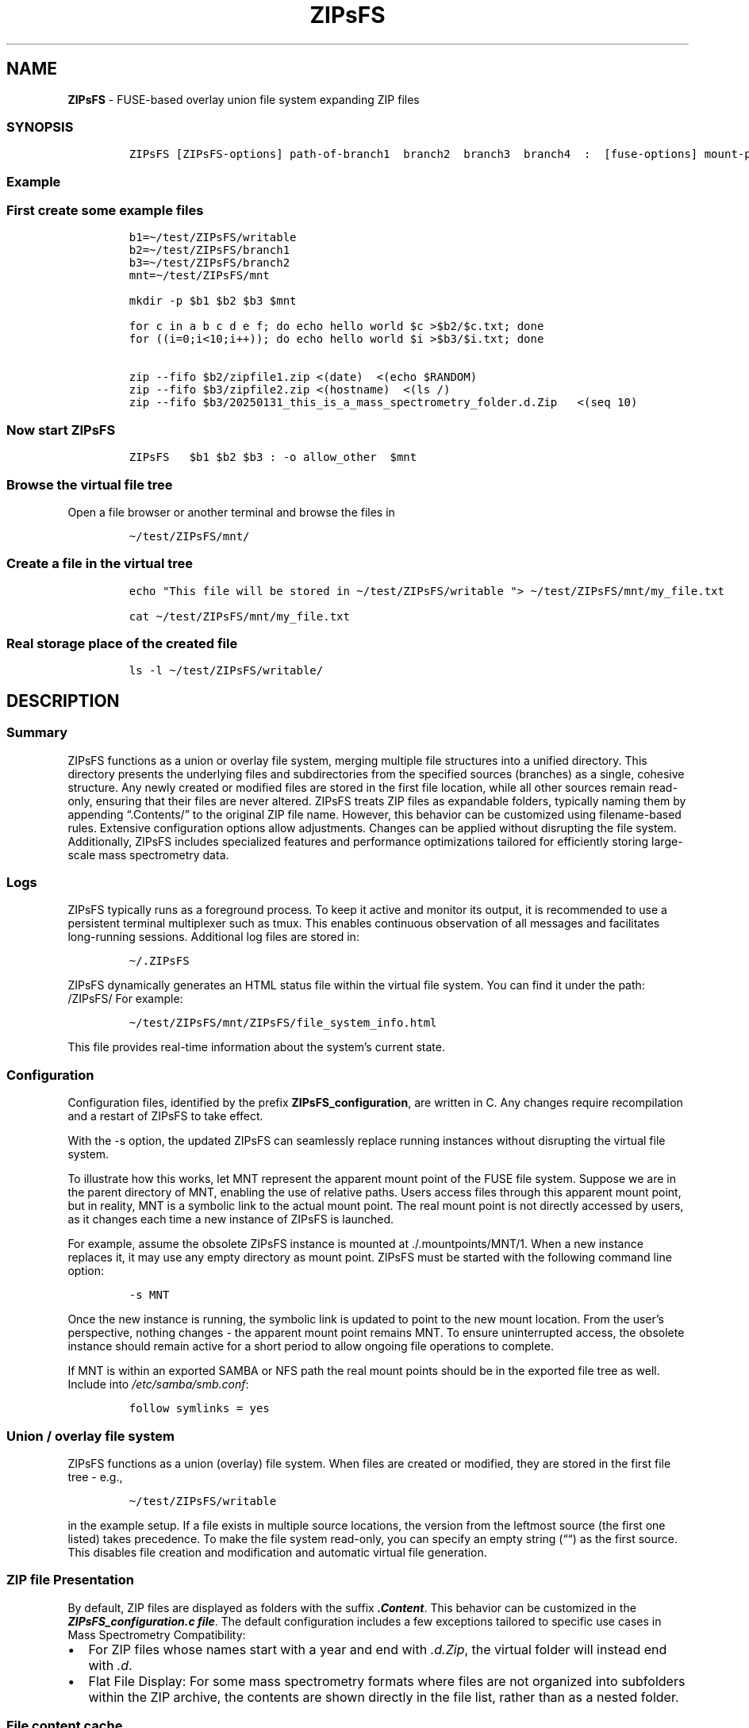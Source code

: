 '\" t
.\" Automatically generated by Pandoc 2.17.1.1
.\"
.\" Define V font for inline verbatim, using C font in formats
.\" that render this, and otherwise B font.
.ie "\f[CB]x\f[]"x" \{\
. ftr V B
. ftr VI BI
. ftr VB B
. ftr VBI BI
.\}
.el \{\
. ftr V CR
. ftr VI CI
. ftr VB CB
. ftr VBI CBI
.\}
.TH "ZIPsFS" "1" "" "" ""
.hy
.SH NAME
.PP
\f[B]ZIPsFS\f[R] - FUSE-based overlay union file system expanding ZIP
files
.SS SYNOPSIS
.IP
.nf
\f[C]
ZIPsFS [ZIPsFS-options] path-of-branch1  branch2  branch3  branch4  :  [fuse-options] mount-point
\f[R]
.fi
.SS Example
.SS First create some example files
.IP
.nf
\f[C]
b1=\[ti]/test/ZIPsFS/writable
b2=\[ti]/test/ZIPsFS/branch1
b3=\[ti]/test/ZIPsFS/branch2
mnt=\[ti]/test/ZIPsFS/mnt

mkdir -p $b1 $b2 $b3 $mnt

for c in a b c d e f; do echo hello world $c >$b2/$c.txt; done
for ((i=0;i<10;i++)); do echo hello world $i >$b3/$i.txt; done

zip --fifo $b2/zipfile1.zip <(date)  <(echo $RANDOM)
zip --fifo $b3/zipfile2.zip <(hostname)  <(ls /)
zip --fifo $b3/20250131_this_is_a_mass_spectrometry_folder.d.Zip   <(seq 10)
\f[R]
.fi
.SS Now start ZIPsFS
.IP
.nf
\f[C]
ZIPsFS   $b1 $b2 $b3 : -o allow_other  $mnt
\f[R]
.fi
.SS Browse the virtual file tree
.PP
Open a file browser or another terminal and browse the files in
.IP
.nf
\f[C]
\[ti]/test/ZIPsFS/mnt/
\f[R]
.fi
.SS Create a file in the virtual tree
.IP
.nf
\f[C]
echo \[dq]This file will be stored in \[ti]/test/ZIPsFS/writable \[dq]> \[ti]/test/ZIPsFS/mnt/my_file.txt

cat \[ti]/test/ZIPsFS/mnt/my_file.txt
\f[R]
.fi
.SS Real storage place of the created file
.IP
.nf
\f[C]
ls -l \[ti]/test/ZIPsFS/writable/
\f[R]
.fi
.SH DESCRIPTION
.SS Summary
.PP
ZIPsFS functions as a union or overlay file system, merging multiple
file structures into a unified directory.
This directory presents the underlying files and subdirectories from the
specified sources (branches) as a single, cohesive structure.
Any newly created or modified files are stored in the first file
location, while all other sources remain read-only, ensuring that their
files are never altered.
ZIPsFS treats ZIP files as expandable folders, typically naming them by
appending \[lq].Contents/\[rq] to the original ZIP file name.
However, this behavior can be customized using filename-based rules.
Extensive configuration options allow adjustments.
Changes can be applied without disrupting the file system.
Additionally, ZIPsFS includes specialized features and performance
optimizations tailored for efficiently storing large-scale mass
spectrometry data.
.SS Logs
.PP
ZIPsFS typically runs as a foreground process.
To keep it active and monitor its output, it is recommended to use a
persistent terminal multiplexer such as tmux.
This enables continuous observation of all messages and facilitates
long-running sessions.
Additional log files are stored in:
.IP
.nf
\f[C]
\[ti]/.ZIPsFS
\f[R]
.fi
.PP
ZIPsFS dynamically generates an HTML status file within the virtual file
system.
You can find it under the path: /ZIPsFS/ For example:
.IP
.nf
\f[C]
\[ti]/test/ZIPsFS/mnt/ZIPsFS/file_system_info.html
\f[R]
.fi
.PP
This file provides real-time information about the system\[cq]s current
state.
.SS Configuration
.PP
Configuration files, identified by the prefix
\f[B]ZIPsFS_configuration\f[R], are written in C.
Any changes require recompilation and a restart of ZIPsFS to take
effect.
.PP
With the -s option, the updated ZIPsFS can seamlessly replace running
instances without disrupting the virtual file system.
.PP
To illustrate how this works, let MNT represent the apparent mount point
of the FUSE file system.
Suppose we are in the parent directory of MNT, enabling the use of
relative paths.
Users access files through this apparent mount point, but in reality,
MNT is a symbolic link to the actual mount point.
The real mount point is not directly accessed by users, as it changes
each time a new instance of ZIPsFS is launched.
.PP
For example, assume the obsolete ZIPsFS instance is mounted at
\&./.mountpoints/MNT/1.
When a new instance replaces it, it may use any empty directory as mount
point.
ZIPsFS must be started with the following command line option:
.IP
.nf
\f[C]
-s MNT
\f[R]
.fi
.PP
Once the new instance is running, the symbolic link is updated to point
to the new mount location.
From the user\[cq]s perspective, nothing changes - the apparent mount
point remains MNT.
To ensure uninterrupted access, the obsolete instance should remain
active for a short period to allow ongoing file operations to complete.
.PP
If MNT is within an exported SAMBA or NFS path the real mount points
should be in the exported file tree as well.
Include into \f[I]/etc/samba/smb.conf\f[R]:
.IP
.nf
\f[C]
follow symlinks = yes
\f[R]
.fi
.SS Union / overlay file system
.PP
ZIPsFS functions as a union (overlay) file system.
When files are created or modified, they are stored in the first file
tree - e.g.,
.IP
.nf
\f[C]
\[ti]/test/ZIPsFS/writable
\f[R]
.fi
.PP
in the example setup.
If a file exists in multiple source locations, the version from the
leftmost source (the first one listed) takes precedence.
To make the file system read-only, you can specify an empty string
(\[lq]\[lq]) as the first source.
This disables file creation and modification and automatic virtual file
generation.
.SS ZIP file Presentation
.PP
By default, ZIP files are displayed as folders with the suffix
\f[B]\f[BI].Content\f[B]\f[R].
This behavior can be customized in the \f[B]\f[BI]ZIPsFS_configuration.c
file\f[B]\f[R].
The default configuration includes a few exceptions tailored to specific
use cases in Mass Spectrometry Compatibility:
.IP \[bu] 2
For ZIP files whose names start with a year and end with
\f[I].d.Zip\f[R], the virtual folder will instead end with \f[I].d\f[R].
.IP \[bu] 2
Flat File Display: For some mass spectrometry formats where files are
not organized into subfolders within the ZIP archive, the contents are
shown directly in the file list, rather than as a nested folder.
.SS File content cache
.PP
ZIPsFS optionally supports caching specific ZIP entries entirely in RAM,
allowing data segments to be served from memory in any order.
This feature significantly improves performance for software that
performs random-access reads.
The \f[B]\f[BI]-l\f[B]\f[R] option sets an upper limit on memory usage
for the ZIP RAM cache.
When available memory runs low, ZIPsFS can either pause, proceed without
caching file data or just ignore the memory restriction depending on the
configuration.
These caching behaviors - such as which files to cache and how to handle
memory pressure - are defined in the configuration.
.SS File attribute cache
.PP
Additional caching mechanisms are designed to accelerate file listing in
large directories.
.SS Real file location
.PP
The physical file path, i.e., the actual storage location of a file, can
be retrieved from a special metadata file created by appending
\f[B]\f[BI]\[at]SOURCE.TXT\f[B]\f[R] to the filename.
.PP
For example, to determine the real location of:
.IP
.nf
\f[C]
\[ti]/test/ZIPsFS/mnt/1.txt
\f[R]
.fi
.PP
Run the following command:
.IP
.nf
\f[C]
cat \[ti]/test/ZIPsFS/mnt/1.txt\[at]SOURCE.TXT
\f[R]
.fi
.PP
Unfortunately, on Windows clients, these metadata files are inaccessible
because they do not appear in directory listings.
.SS Automatic Virtual File Generation and Conversion Rules
.PP
ZIPsFS can generate and display virtual files automatically.
This feature is enabled by setting the preprocessor macro
\f[B]WITH_AUTOGEN\f[R] to \f[B]1\f[R] in
\f[I]ZIPsFS_configuration.h\f[R].
Generated files are stored in the first file branch, allowing them to be
served instantly upon repeated requests.
A common use case for this feature is file conversion.
The default rules, defined in \f[I]ZIPsFS_configuration_autogen.c\f[R],
include:
.IP \[bu] 2
\f[B]Image files (JPG, JPEG, PNG, GIF):\f[R] Smaller versions at 25% and
50% scaling.
.IP \[bu] 2
\f[B]Image files (OCR):\f[R] Extracted text using Optical Character
Recognition (OCR).
.IP \[bu] 2
\f[B]PDF files:\f[R] Extracted ASCII text.
.IP \[bu] 2
\f[B]ZIP files:\f[R] Consistency check reports, including checksums.
.IP \[bu] 2
\f[B]Mass spectrometry files:\f[R] \f[B]mgf (Mascot)\f[R] and
\f[B]msML\f[R] formats.
.IP \[bu] 2
\f[B]wiff files:\f[R] Extract ASCII text.
.IP \[bu] 2
\f[B]Apache Parquet files:\f[R] \f[B]TSV\f[R] and \f[B]TSV.BZ2\f[R]
formats.
.PP
For testing, copy an image file with the following command:
.IP
.nf
\f[C]
cp file.png \[ti]/test/ZIPsFS/mnt/
\f[R]
.fi
.PP
Auto-generated files can be viewed in the example configuration by
listing the contents of:
.IP
.nf
\f[C]
ls \[ti]/test/ZIPsFS/mnt/ZIPsFS/a/
\f[R]
.fi
.PP
Note that some of the conversions may require Docker support.
ZIPsFS must be run by a user belonging to the \f[I]docker\f[R] group.
.SS Handling Unknown File Sizes in Virtual File Systems
.PP
The system cannot determine the size of files whose content has not yet
been generated.
In kernel-managed virtual file systems such as \f[I]/proc\f[R] and
\f[I]/sys\f[R], virtual files typically report a size of zero via
\f[I]stat()\f[R].
Despite this, they are not empty and contain dynamically generated
content when read.
.PP
However, this behavior does not translate well to FUSE-based file
systems.
.PP
For FUSE, returning a file size of zero to represent an unknown or
dynamic size is not recommended.
Many programs interpret a size of 0 as an empty file and will not
attempt to read from it at all.
In ZIPsFS, a placeholder or estimated size is returned if the file
content has not been generated at the time of stat().
The estimate should be large enough to allow reading the full content.
If the size is underestimated, data may be read incompletely, leading to
truncated output or application errors.
This workaround allows programs to read the file as if it had content,
even though the size isn\[cq]t known in advance.
However, it may still break software that relies on accurate size
reporting for buffering or memory allocation.
.SS Windows Console Compatibility: External Queue Workaround
.PP
Some Windows command-line executables do not behave reliably when
launched directly from compiled programs.
This issue stems from limitations in the Windows Console API, which
differs from traditional terminal escape sequences and can interfere
with expected output or behavior.
To work around this, ZIPsFS supports delegating such tasks to an
external shell script.
When the special symbol \f[B]\f[BI]PLACEHOLDER_EXTERNAL_QUEUE\f[B]\f[R]
is specified instead of a direct executable path, ZIPsFS:
.IP \[bu] 2
Pushes the task details to a queue.
.IP \[bu] 2
Waits for the result.
.PP
The actual execution of these tasks is handled by the shell script
ZIPsFS_autogen_queue.sh, which must be started manually by the user.
This script polls the queue and performs the requested conversions or
operations.
Multiple instances of the script can run in parallel, allowing
concurrent task handling.
.SS ZIPsFS Options
.PP
\f[B]-h\f[R]
.PP
Prints brief usage information.
.PP
\f[B]-l Maximum memory for caching ZIP-entries in the RAM\f[R]
.PP
Specifies a limit for the cache.
For example \f[I]-l 8G\f[R] would limit the size of the cache to 8
Gigabyte.
.PP
\f[B]-c [NEVER,SEEK,RULE,COMPRESSED,ALWAYS]\f[R]
.PP
Policy for ZIP entries cached in RAM.
.PP
.TS
tab(@);
cw(8.1n) lw(61.9n).
T{
NEVER
T}@T{
ZIP entries are never cached, even not in case of backward seek.
T}
T{
T}@T{
T}
T{
SEEK
T}@T{
ZIP entries are cached when the file position jumps backward.
This is the default
T}
T{
T}@T{
T}
T{
RULE
T}@T{
ZIP entries are cached according to rules in \f[B]configuration.c\f[R].
T}
T{
T}@T{
T}
T{
COMPRESSED
T}@T{
All compressed ZIP entries are cached.
T}
T{
T}@T{
T}
T{
ALWAYS
T}@T{
All ZIP entries are cached.
T}
T{
T}@T{
T}
.TE
.PP
\f[B]-s \f[BI]path-of-symbolic-link\f[B]\f[R]
.PP
This is discussed in section Configuration.
.PP
\f[B]-b Run in background\f[R]
.SS Debug Options
.PP
\f[B]-T\f[R]
.PP
Checks whether ZIPsFS can generate and print a backtrace in case of
errors or crashes.
This feature elies on external tools to translate memory addresses into
source code locations: On Linux and FreeBSD, it uses addr2line,
typically located in /usr/bin/.
On macOS, it uses the atos tool instead.
Ensure these tools are installed and accessible in your system\[cq]s
PATH for backtraces to work correctly.
.PP
See ZIPsFS.compile.sh for activation of sanitizers.
.SS FUSE Options
.PP
\f[B]-s\f[R]
.PP
Disable multi-threaded operation.
This could rescue ZIPsFS in case of threading related bugs.
.PP
\f[B]-o comma separated Options\f[R]
.PP
\f[B]-o allow_other\f[R]
.PP
Other users can read the files
.SS Fault Management for Remote File Access
.PP
Accessing remote files inherently carries a higher risk of failure.
Requests may either:
.IP \[bu] 2
Fail immediately with an error code, or
.IP \[bu] 2
Block indefinitely, causing potential hangs.
.PP
In many FUSE file systems, a blocking access can render the entire
virtual file system unresponsive.
ZIPsFS addresses this with built-in fault management for remote
branches.
.PP
Remote sources in ZIPsFS are specified using a double-slash prefix,
similar to UNC paths (//server/share/\&...).
.PP
Each remote branch is isolated in terms of fault handling and threading.
Each remote branch is assigned its own thread pool, ensuring faults in
one do not affect others.
.PP
To avoid blocking the main file system thread: Remote file operations
are executed asynchronously in dedicated worker threads.
.PP
ZIPsFS remains responsive even if a remote file access hangs.
If a thread becomes unresponsive: ZIPsFS will terminate the stalled
thread after a timeout.
A new thread is started, attempting to restore functionality to the
affected branch.
For redundantly stored files (i.e., available on multiple branches),
another branch may take over transparently if one fails or becomes
unresponsive.
.SS Data Integrity for ZIP Entries
.PP
For ZIP entries loaded entirely into RAM: ZIPsFS performs CRC checksum
validation.
Any detected inconsistencies are logged, helping to detect corruption or
transmission errors.
.SS LIMITATIONS
.SS Hard Links
.PP
Hard links are not supported, though symlinks are fully functional.
.SS Deleting Files
.PP
Files can only be deleted if their physical location resides in the
first source.
Files located in other branches are accessed in a read-only mode, and
deletion of these files would require a mechanism to remove them from
the system, which is currently not implemented.
.PP
If you require this functionality, please submit a feature request.
.SS Reading and Writing
.PP
Simultaneous reading and writing of a file using the same file
descriptor will only function correctly for files stored in the writable
source.
.SH BUGS
.PP
Current status: Testing and Bug fixing If ZIPsFS crashes, please send
the stack-trace together with the source code you were using.
.SH AUTHOR
.PP
Christoph Gille
.SH SEE ALSO
.IP \[bu] 2
https://github.com/openscopeproject/ZipROFS
.IP \[bu] 2
https://github.com/google/fuse-archive
.IP \[bu] 2
https://bitbucket.org/agalanin/fuse-zip/src
.IP \[bu] 2
https://github.com/google/mount-zip
.IP \[bu] 2
https://github.com/cybernoid/archivemount
.IP \[bu] 2
https://github.com/mxmlnkn/ratarmount
